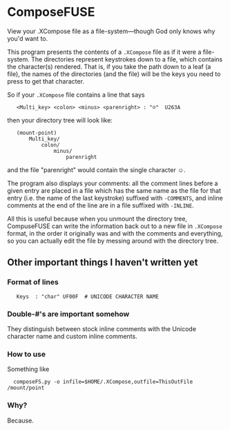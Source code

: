 * ComposeFUSE

View your .XCompose file as a file-system---though God only knows why you'd want to.

This program presents the contents of a =.XCompose= file as if it were a file-system.  The directories represent keystrokes down to a file, which contains the character(s) rendered.  That is, if you take the path down to a leaf (a file), the names of the directories (and the file) will be the keys you need to press to get that character.

So if your =.XCompose= file contains a line that says

:    <Multi_key> <colon> <minus> <parenright> : "☺"  U263A

then your directory tree will look like:

:    (mount-point)
:        Multi_key/
:            colon/
:                minus/
:                    parenright

and the file "parenright" would contain the single character ☺.

The program also displays your comments: all the comment lines before a given entry are placed in a file which has the same name as the file for that entry (i.e. the name of the last keystroke) suffixed with =-COMMENTS=, and inline comments at the end of the line are in a file suffixed with =-INLINE=.

All this is useful because when you unmount the directory tree, CompuseFUSE can write the information back out to a new file in =.XCompose= format, in the order it originally was and with the comments and everything, so you can actually edit the file by messing around with the directory tree.

** Other important things I haven't written yet

*** Format of lines

:    Keys  : "char" UF00F  # UNICODE CHARACTER NAME

*** Double-#'s are important somehow

They distinguish between stock inline comments with the Unicode character name and custom inline comments.

*** How to use

Something like

:   composeFS.py -o infile=$HOME/.XCompose,outfile=ThisOutFile /mount/point

*** Why?

Because.
